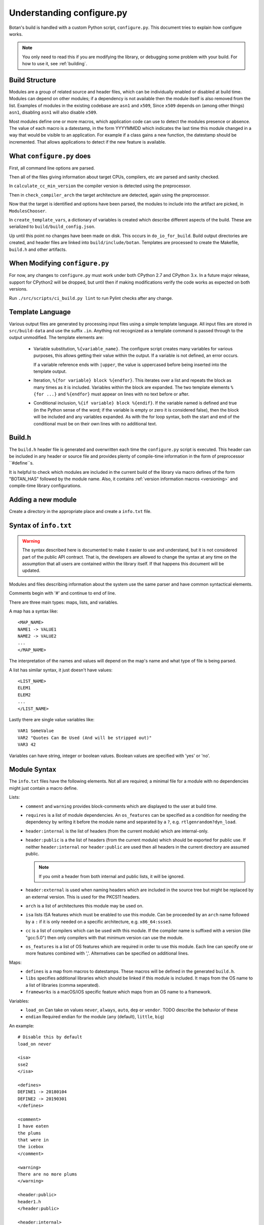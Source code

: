 .. _configure_script:

Understanding configure.py
============================

.. highlight:: none

Botan's build is handled with a custom Python script, ``configure.py``.
This document tries to explain how configure works.

.. note::
   You only need to read this if you are modifying the library,
   or debugging some problem with your build. For how to use it,
   see :ref:`building`.

Build Structure
--------------------

Modules are a group of related source and header files, which can be
individually enabled or disabled at build time. Modules can depend on
other modules; if a dependency is not available then the module itself
is also removed from the list.  Examples of modules in the existing
codebase are ``asn1`` and ``x509``, Since ``x509`` depends on (among
other things) ``asn1``, disabling ``asn1`` will also disable ``x509``.

Most modules define one or more macros, which application code can use
to detect the modules presence or absence. The value of each macro is
a datestamp, in the form YYYYMMDD which indicates the last time this
module changed in a way that would be visible to an application. For
example if a class gains a new function, the datestamp should be
incremented. That allows applications to detect if the new feature is
available.

What ``configure.py`` does
-----------------------------

First, all command line options are parsed.

Then all of the files giving information about target CPUs, compilers,
etc are parsed and sanity checked.

In ``calculate_cc_min_version`` the compiler version is detected using
the preprocessor.

Then in ``check_compiler_arch`` the target architecture are detected, again
using the preprocessor.

Now that the target is identified and options have been parsed, the modules to
include into the artifact are picked, in ``ModulesChooser``.

In ``create_template_vars``, a dictionary of variables is created which describe
different aspects of the build. These are serialized to
``build/build_config.json``.

Up until this point no changes have been made on disk. This occurs in
``do_io_for_build``. Build output directories are created, and header files are
linked into ``build/include/botan``. Templates are processed to create the
Makefile, ``build.h`` and other artifacts.

When Modifying ``configure.py``
--------------------------------

For now, any changes to ``configure.py`` must work under both CPython 2.7 and
CPython 3.x. In a future major release, support for CPython2 will be dropped,
but until then if making modifications verify the code works as expected on
both versions.

Run ``./src/scripts/ci_build.py lint`` to run Pylint checks after any change.

Template Language
--------------------

Various output files are generated by processing input files using a simple
template language. All input files are stored in ``src/build-data`` and use the
suffix ``.in``. Anything not recognized as a template command is passed through
to the output unmodified. The template elements are:

 * Variable substitution, ``%{variable_name}``. The configure script creates
   many variables for various purposes, this allows getting their value within
   the output. If a variable is not defined, an error occurs.

   If a variable reference ends with ``|upper``, the value is uppercased before
   being inserted into the template output.

 * Iteration, ``%{for variable} block %{endfor}``. This iterates over a list and
   repeats the block as many times as it is included. Variables within the block
   are expanded. The two template elements ``%{for ...}`` and ``%{endfor}`` must
   appear on lines with no text before or after.

 * Conditional inclusion, ``%{if variable} block %{endif}``. If the variable
   named is defined and true (in the Python sense of the word; if the variable
   is empty or zero it is considered false), then the block will be included and
   any variables expanded. As with the for loop syntax, both the start and end
   of the conditional must be on their own lines with no additional text.

Build.h
-------

The ``build.h`` header file is generated and overwritten each time the
``configure.py`` script is executed. This header can be included in any header
or source file and provides plenty of compile-time information in the form of
preprocessor ``#define``s.

It is helpful to check which modules are included in the current build of the
library via macro defines of the form "BOTAN_HAS" followed by the module name.
Also, it contains :ref:`version information macros <versioning>` and compile-time
library configurations.

Adding a new module
--------------------

Create a directory in the appropriate place and create a ``info.txt`` file.

Syntax of ``info.txt``
------------------------

.. warning::

   The syntax described here is documented to make it easier to use
   and understand, but it is not considered part of the public API
   contract. That is, the developers are allowed to change the syntax
   at any time on the assumption that all users are contained within
   the library itself. If that happens this document will be updated.

Modules and files describing information about the system use the same
parser and have common syntactical elements.

Comments begin with '#' and continue to end of line.

There are three main types: maps, lists, and variables.

A map has a syntax like::

  <MAP_NAME>
  NAME1 -> VALUE1
  NAME2 -> VALUE2
  ...
  </MAP_NAME>

The interpretation of the names and values will depend on the map's name
and what type of file is being parsed.

A list has similar syntax, it just doesn't have values::

  <LIST_NAME>
  ELEM1
  ELEM2
  ...
  </LIST_NAME>

Lastly there are single value variables like::

  VAR1 SomeValue
  VAR2 "Quotes Can Be Used (And will be stripped out)"
  VAR3 42

Variables can have string, integer or boolean values. Boolean values
are specified with 'yes' or 'no'.

Module Syntax
---------------------

The ``info.txt`` files have the following elements. Not all are required; a minimal
file for a module with no dependencies might just contain a macro define.

Lists:
 * ``comment`` and ``warning`` provides block-comments which
   are displayed to the user at build time.
 * ``requires`` is a list of module dependencies. An ``os_features`` can be
   specified as a condition for needing the dependency by writing it before
   the module name and separated by a ``?``, e.g. ``rtlgenrandom?dyn_load``.
 * ``header:internal`` is the list of headers (from the current module)
   which are internal-only.
 * ``header:public`` is a the list of headers (from the
   current module) which should be exported for public use. If neither
   ``header:internal`` nor ``header:public`` are used then all headers
   in the current directory are assumed public.

   .. note:: If you omit a header from both internal and public lists, it will
      be ignored.

 * ``header:external`` is used when naming headers which are included
   in the source tree but might be replaced by an external version. This is used
   for the PKCS11 headers.
 * ``arch`` is a list of architectures this module may be used on.
 * ``isa`` lists ISA features which must be enabled to use this module.
   Can be proceeded by an ``arch`` name followed by a ``:`` if it is only needed
   on a specific architecture, e.g. ``x86_64:ssse3``.
 * ``cc`` is a list of compilers which can be used with this module. If the
   compiler name is suffixed with a version (like "gcc:5.0") then only compilers
   with that minimum version can use the module.
 * ``os_features`` is a list of OS features which are required in order to use this
   module. Each line can specify one or more features combined with ','. Alternatives
   can be specified on additional lines.

Maps:
 * ``defines`` is a map from macros to datestamps. These macros will be defined in
   the generated ``build.h``.
 * ``libs`` specifies additional libraries which should be linked if this module is
   included. It maps from the OS name to a list of libraries (comma seperated).
 * ``frameworks`` is a macOS/iOS specific feature which maps from an OS name to
   a framework.

Variables:
 * ``load_on`` Can take on values ``never``, ``always``, ``auto``, ``dep`` or ``vendor``.
   TODO describe the behavior of these
 * ``endian`` Required endian for the module (``any`` (default), ``little``, ``big``)

An example::

   # Disable this by default
   load_on never

   <isa>
   sse2
   </isa>

   <defines>
   DEFINE1 -> 20180104
   DEFINE2 -> 20190301
   </defines>

   <comment>
   I have eaten
   the plums
   that were in
   the icebox
   </comment>

   <warning>
   There are no more plums
   </warning>

   <header:public>
   header1.h
   </header:public>

   <header:internal>
   header_helper.h
   whatever.h
   </header:internal>

   <arch>
   x86_64
   </arch>

   <cc>
   gcc:4.9 # gcc 4.8 doesn't work for <reasons>
   clang
   </cc>

   # Can work with POSIX+getentropy or Win32
   <os_features>
   posix1,getentropy
   win32
   </os_features>

   <frameworks>
   macos -> FramyMcFramerson
   </frameworks>

   <libs>
   qnx -> foo,bar,baz
   solaris -> socket
   </libs>

Supporting a new CPU type
---------------------------

CPU information is stored in ``src/build-data/arch``.

There is also a file ``src/build-data/detect_arch.cpp`` which is used
for build-time architecture detection using the compiler preprocessor.
Supporting this is optional but recommended.

Lists:
  * ``aliases`` is a list of alternative names for the CPU architecture.
  * ``isa_extensions`` is a list of possible ISA extensions that can be used on
    this architecture. For example x86-64 has extensions "sse2", "ssse3",
    "avx2", "aesni", ...

Variables:
  * ``endian`` if defined should be "little" or "big". This can also be
    controlled or overridden at build time.
  * ``family`` can specify a family group for several related architecture.
    For example both x86_32 and x86_64 use ``family`` of "x86".
  * ``wordsize`` is the default wordsize, which controls the size of limbs
    in the multi precision integers. If not set, defaults to 32.

Supporting a new compiler
---------------------------

Compiler information is stored in ``src/build-data/cc``. Looking over
those files will probably help understanding, especially the ones for
GCC and Clang which are most complete.

In addition to the info file, for compilers there is a file
``src/build-data/detect_version.cpp``. The ``configure.py`` script runs the
preprocessor over this file to attempt to detect the compiler
version. Supporting this is not strictly necessary.

Maps:
 * ``binary_link_commands`` gives the command to use to run the linker,
   it maps from operating system name to the command to use. It uses
   the entry "default" for any OS not otherwise listed.
 * ``cpu_flags_no_debug`` unused, will be removed
 * ``cpu_flags`` used to emit CPU specific flags, for example LLVM
   bitcode target uses ``-emit-llvm`` flag. Rarely needed.
 * ``isa_flags`` maps from CPU extensions (like NEON or AES-NI) to
   compiler flags which enable that extension. These have the same name
   as the ISA flags listed in the architecture files.
 * ``lib_flags`` has a single possible entry "debug" which if set maps
   to additional flags to pass when building a debug library.
   Rarely needed.
 * ``mach_abi_linking`` specifies flags to enable when building and
   linking on a particular CPU. This is usually flags that modify
   ABI. There is a special syntax supported here
   "all!os1,arch1,os2,arch2" which allows setting ABI flags which are
   used for all but the named operating systems and/or architectures.
 * ``sanitizers`` is a map of sanitizers the compiler supports. It must
   include "default" which is a list of sanitizers to include by default
   when sanitizers are requested. The other keys should map to compiler
   flags.
 * ``so_link_commands`` maps from operating system to the command to
   use to build a shared object.

Variables:
  * ``binary_name`` the default name of the compiler binary.
  * ``linker_name`` the name of the linker to use with this compiler.
  * ``macro_name`` a macro of the for ``BOTAN_BUILD_COMPILER_IS_XXX``
    will be defined.
  * ``output_to_object`` (default "-o") gives the compiler option used to
    name the output object.
  * ``output_to_exe`` (default "-o") gives the compiler option used to
    name the output object.
  * ``add_include_dir_option`` (default "-I") gives the compiler option used
    to specify an additional include dir.
  * ``add_lib_dir_option`` (default "-L") gives the compiler option used
    to specify an additional library dir.
  * ``add_sysroot_option`` gives the compiler option used to specify the sysroot.
  * ``add_lib_option`` (default "-l%s") gives the compiler option to
    link in a library. ``%s`` will be replaced with the library name.
  * ``add_framework_option`` (default "-framework") gives the compiler option
    to add a macOS framework.
  * ``preproc_flags`` (default "-E") gives the compiler option used to run
    the preprocessor.
  * ``compile_flags`` (default "-c") gives the compiler option used to compile a file.
  * ``debug_info_flags`` (default "-g") gives the compiler option used to enable debug info.
  * ``optimization_flags`` gives the compiler optimization flags to use.
  * ``size_optimization_flags`` gives compiler optimization flags to use when
    compiling for size. If not set then ``--optimize-for-size`` will use
    the default optimization flags.
  * ``sanitizer_optimization_flags`` gives compiler optimization flags to use
    when building with sanitizers.
  * ``coverage_flags`` gives the compiler flags to use when generating coverage
    information.
  * ``stack_protector_flags`` gives compiler flags to enable stack overflow checking.
  * ``shared_flags`` gives compiler flags to use when generation shared libraries.
  * ``lang_flags`` gives compiler flags used to enable the required version of C++.
  * ``lang_binary_linker_flags`` gives flags to be passed to the linker when creating a binary
  * ``warning_flags`` gives warning flags to enable.
  * ``maintainer_warning_flags`` gives extra warning flags to enable during maintainer
    mode builds.
  * ``visibility_build_flags`` gives compiler flags to control symbol visibility
    when generation shared libraries.
  * ``visibility_attribute`` gives the attribute to use in the ``BOTAN_DLL`` macro
    to specify visibility when generation shared libraries.
  * ``ar_command`` gives the command to build static libraries
  * ``ar_options`` gives the options to pass to ``ar_command``, if not set here
    takes this from the OS specific information.
  * ``ar_output_to`` gives the flag to pass to ``ar_command`` to specify where to
    output the static library.
  * ``werror_flags`` gives the complier flags to treat warnings as errors.

Supporting a new OS
---------------------------

Operating system information is stored in ``src/build-data/os``.

Lists:
  * ``aliases`` is a list of alternative names which will be accepted
  * ``target_features`` is a list of target specific OS features. Some of these
    are supported by many OSes (for example "posix1") others are specific to
    just one or two OSes (such as "getauxval"). Adding a value here causes a new
    macro ``BOTAN_TARGET_OS_HAS_XXX`` to be defined at build time. Use
    ``configure.py --list-os-features`` to list the currently defined OS
    features.
  * ``feature_macros`` is a list of macros to define.

Variables:
  * ``ar_command`` gives the command to build static libraries
  * ``ar_options`` gives the options to pass to ``ar_command``
  * ``ar_output_to`` gives the flag to pass to ``ar_command`` to specify where to
    output the static library.
  * ``bin_dir`` (default "bin") specifies where binaries should be installed,
    relative to install_root.
  * ``cli_exe_name`` (default "botan") specifies the name of the command line utility.
  * ``default_compiler`` specifies the default compiler to use for this OS.
  * ``doc_dir`` (default "doc") specifies where documentation should be installed,
    relative to install_root
  * ``header_dir`` (default "include") specifies where include files
    should be installed, relative to install_root
  * ``install_root`` (default "/usr/local") specifies where to install
    by default.
  * ``lib_dir`` (default "lib") specifies where library should be installed,
    relative to install_root.
  * ``lib_prefix`` (default "lib") prefix to add to the library name
  * ``library_name``
  * ``man_dir`` specifies where man files should be installed, relative to install_root
  * ``obj_suffix`` (default "o") specifies the suffix used for object files
  * ``program_suffix`` (default "") specifies the suffix used for executables
  * ``shared_lib_symlinks`` (default "yes) specifies if symbolic names should be
    created from the base and patch soname to the library name.
  * ``soname_pattern_abi``
  * ``soname_pattern_base``
  * ``soname_pattern_patch``
  * ``soname_suffix`` file extension to use for shared library if ``soname_pattern_base``
    is not specified.
  * ``static_suffix`` (default "a") file extension to use for static library.
  * ``use_stack_protector`` (default "true") specify if by default stack smashing
    protections should be enabled.
  * ``uses_pkg_config`` (default "yes") specify if by default a pkg-config file
    should be created.
